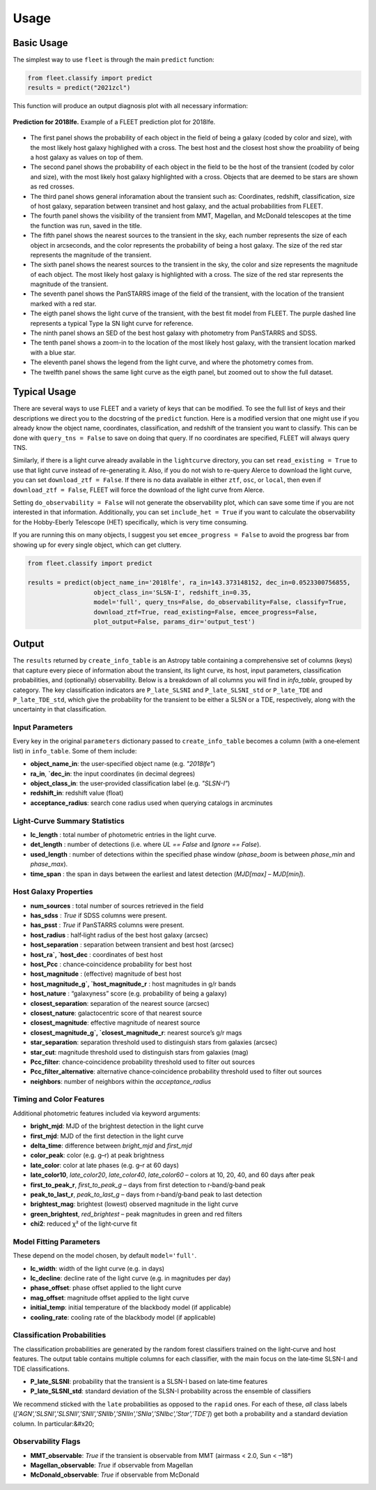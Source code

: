 .. _usage:

Usage
=====

Basic Usage
-----------

The simplest way to use ``fleet`` is through the main ``predict`` function:

.. code-block:: python

    from fleet.classify import predict
    results = predict("2021zcl")

This function will produce an output diagnosis plot with all necessary information:

.. figure:: images/2018lfe.png
   :alt: Prediction of 2018lfe
   :align: center
   :width: 100%

   **Prediction for 2018lfe.** Example of a FLEET prediction plot for 2018lfe.

* The first panel shows the probability of each object in the field of being a galaxy (coded by color and size), with the most likely host galaxy highlighed with a cross. The best host and the closest host show the proability of being a host galaxy as values on top of them.
* The second panel shows the probability of each object in the field to be the host of the transient (coded by color and size), with the most likely host galaxy highlighted with a cross. Objects that are deemed to be stars are shown as red crosses.
* The third panel shows general inforamation about the transient such as: Coordinates, redshift, classification, size of host galaxy, separation between transinet and host galaxy, and the actual probabilities from FLEET.
* The fourth panel shows the visibility of the transient from MMT, Magellan, and McDonald telescopes at the time the function was run, saved in the title.
* The fifth panel shows the nearest sources to the transient in the sky, each number represents the size of each object in arcseconds, and the color represents the probability of being a host galaxy. The size of the red star represents the magnitude of the transient.
* The sixth panel shows the nearest sources to the transient in the sky, the color and size represents the magnitude of each object. The most likely host galaxy is highlighted with a cross. The size of the red star represents the magnitude of the transient.
* The seventh panel shows the PanSTARRS image of the field of the transient, with the location of the transient marked with a red star.
* The eigth panel shows the light curve of the transient, with the best fit model from FLEET. The purple dashed line represents a typical Type Ia SN light curve for reference.
* The ninth panel shows an SED of the best host galaxy with photometry from PanSTARRS and SDSS.
* The tenth panel shows a zoom-in to the location of the most likely host galaxy, with the transient location marked with a blue star.
* The eleventh panel shows the legend from the light curve, and where the photometry comes from.
* The twelfth panel shows the same light curve as the eigth panel, but zoomed out to show the full dataset.

Typical Usage
-------------

There are several ways to use FLEET and a variety of keys that can be modified. To see the full list of keys and their descriptions we direct you to the docstring of the ``predict`` function. Here is a modified version that one might
use if you already know the object name, coordinates, classification, and redshift of the transient you want to classify. This can be done with ``query_tns = False`` to save on doing that query. If no coordinates are specified, FLEET will
always query TNS.

Similarly, if there is a light curve already available in the ``lightcurve`` directory, you can set ``read_existing = True`` to use that light curve instead of re-generating it. Also, if you do not wish to re-query Alerce to download
the light curve, you can set ``download_ztf = False``. If there is no data available in either ``ztf``, ``osc``, or ``local``, then even if ``download_ztf = False``, FLEET will force the download of the light curve from Alerce.

Setting ``do_observability = False`` will not generate the observability plot, which can save some time if you are not interested in that information. Additionally, you can set ``include_het = True`` if you want to calculate the observability
for the Hobby-Eberly Telescope (HET) specifically, which is very time consuming.

If you are running this on many objects, I suggest you set ``emcee_progress = False`` to avoid the progress bar from showing up for every single object, which can get cluttery.

.. code-block:: python

    from fleet.classify import predict

    results = predict(object_name_in='2018lfe', ra_in=143.373148152, dec_in=0.0523300756855,
                      object_class_in='SLSN-I', redshift_in=0.35,
                      model='full', query_tns=False, do_observability=False, classify=True,
                      download_ztf=True, read_existing=False, emcee_progress=False,
                      plot_output=False, params_dir='output_test')

Output
------

The ``results`` returned by ``create_info_table`` is an Astropy table containing a comprehensive set of columns (keys) that capture every piece of information about the transient, its light curve, its host, input parameters, classification probabilities, and (optionally) observability. Below is a breakdown of all columns you will find in `info_table`, grouped by category.
The key classification indicators are ``P_late_SLSNI`` and ``P_late_SLSNI_std`` or ``P_late_TDE`` and ``P_late_TDE_std``, which give the probability for the transient to be either a SLSN or a TDE, respectively, along with the uncertainty in that classification.

Input Parameters
^^^^^^^^^^^^^^^^

Every key in the original ``parameters`` dictionary passed to ``create_info_table`` becomes a column (with a one‐element list) in ``info_table``. Some of them include:

* **object_name_in**: the user‐specified object name (e.g. `"2018lfe"`)
* **ra_in**, **`dec_in**: the input coordinates (in decimal degrees)
* **object_class_in**: the user‐provided classification label (e.g. `"SLSN-I"`)
* **redshift_in**: redshift value (float)
* **acceptance_radius**: search cone radius used when querying catalogs in arcminutes

Light‐Curve Summary Statistics
^^^^^^^^^^^^^^^^^^^^^^^^^^^^^^

* **lc_length** : total number of photometric entries in the light curve.
* **det_length** : number of detections (i.e. where `UL == False` and `Ignore == False`).
* **used_length** : number of detections within the specified phase window (`phase_boom` is between `phase_min` and `phase_max`).
* **time_span** : the span in days between the earliest and latest detection (`MJD[max] – MJD[min]`).

Host Galaxy Properties
^^^^^^^^^^^^^^^^^^^^^^

* **num_sources** : total number of sources retrieved in the field
* **has_sdss** : `True` if SDSS columns were present.
* **has_psst** : `True` if PanSTARRS columns were present.
* **host_radius** : half‐light radius of the best host galaxy (arcsec)
* **host_separation** : separation between transient and best host (arcsec)
* **host_ra`, `host_dec** : coordinates of best host
* **host_Pcc** : chance‐coincidence probability for best host
* **host_magnitude** : (effective) magnitude of best host
* **host_magnitude_g`, `host_magnitude_r** : host magnitudes in g/r bands
* **host_nature** : “galaxyness” score (e.g. probability of being a galaxy)
* **closest_separation**: separation of the nearest source (arcsec)
* **closest_nature**: galactocentric score of that nearest source
* **closest_magnitude**: effective magnitude of nearest source
* **closest_magnitude_g`, `closest_magnitude_r**: nearest source’s g/r mags
* **star_separation**: separation threshold used to distinguish stars from galaxies (arcsec)
* **star_cut**: magnitude threshold used to distinguish stars from galaxies (mag)
* **Pcc_filter**: chance‐coincidence probability threshold used to filter out sources
* **Pcc_filter_alternative**: alternative chance‐coincidence probability threshold used to filter out sources
* **neighbors**: number of neighbors within the `acceptance_radius`

Timing and Color Features
^^^^^^^^^^^^^^^^^^^^^^^^^

Additional photometric features included via keyword arguments:

* **bright_mjd**: MJD of the brightest detection in the light curve
* **first_mjd**: MJD of the first detection in the light curve
* **delta_time**: difference between `bright_mjd` and `first_mjd`
* **color_peak**: color (e.g. g–r) at peak brightness
* **late_color**: color at late phases (e.g. g–r at 60 days)
* **late_color10**, `late_color20`, `late_color40`, `late_color60` – colors at 10, 20, 40, and 60 days after peak
* **first_to_peak_r**, `first_to_peak_g` – days from first detection to r‐band/g‐band peak
* **peak_to_last_r**, `peak_to_last_g` – days from r‐band/g‐band peak to last detection
* **brightest_mag**: brightest (lowest) observed magnitude in the light curve
* **green_brightest**, `red_brightest` – peak magnitudes in green and red filters
* **chi2**: reduced χ² of the light‐curve fit

Model Fitting Parameters
^^^^^^^^^^^^^^^^^^^^^^^^

These depend on the model chosen, by default ``model='full'``.

* **lc_width**: width of the light curve (e.g. in days)
* **lc_decline**: decline rate of the light curve (e.g. in magnitudes per day)
* **phase_offset**: phase offset applied to the light curve
* **mag_offset**: magnitude offset applied to the light curve
* **initial_temp**: initial temperature of the blackbody model (if applicable)
* **cooling_rate**: cooling rate of the blackbody model (if applicable)

Classification Probabilities
^^^^^^^^^^^^^^^^^^^^^^^^^^^^

The classification probabilities are generated by the random forest classifiers trained on the light‐curve and host features. The output table contains multiple columns for each classifier, with the main focus on the late‐time SLSN-I and TDE classifications.

* **P_late_SLSNI**: probability that the transient is a SLSN-I based on late‐time features
* **P_late_SLSNI_std**: standard deviation of the SLSN-I probability across the ensemble of classifiers

We recommend sticked with the ``late`` probabilities as opposed to the ``rapid`` ones.
For each of these, *all* class labels (`['AGN','SLSNI','SLSNII','SNII','SNIIb','SNIIn','SNIa','SNIbc','Star','TDE']`) get both a probability and a standard deviation column. In particular:&#x20;

Observability Flags
^^^^^^^^^^^^^^^^^^^
* **MMT_observable**: `True` if the transient is observable from MMT (airmass < 2.0, Sun < –18°)
* **Magellan_observable**: `True` if observable from Magellan
* **McDonald_observable**: `True` if observable from McDonald


